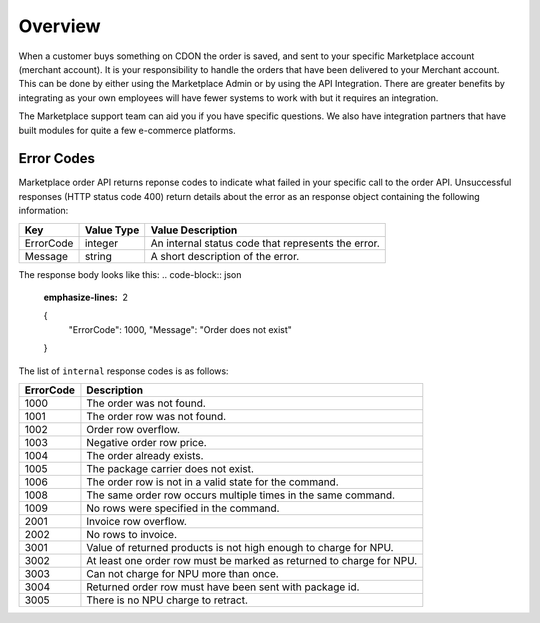 ########
Overview
########

When a customer buys something on CDON the order is saved, and sent to your specific Marketplace account (merchant account). It is your responsibility to handle the orders that have been delivered to your Merchant account. This can be done by either using the Marketplace Admin or by using the API Integration. There are greater benefits by integrating as your own employees will have fewer systems to work with but it requires an integration.

The Marketplace support team can aid you if you have specific questions. We also have integration partners that have built modules for quite a few e-commerce platforms.


Error Codes
===========

Marketplace order API returns reponse codes to indicate what failed in your specific call to the order API. Unsuccessful responses (HTTP status code 400) return details about the error as an response object containing the following information:

.. _table-import-status:
.. table:: Import Statuses

+-----------------------+-------------+----------------------------------------------------+
| Key                   | Value Type  | Value Description                                  |
+=======================+=============+====================================================+
| ErrorCode             | integer     | An internal status code that represents the error. |
+-----------------------+-------------+----------------------------------------------------+
| Message               | string      | A short description of the error.                  |
+-----------------------+-------------+----------------------------------------------------+


The response body looks like this:
.. code-block:: json
	:emphasize-lines: 2

	{
	  "ErrorCode": 1000,
	  "Message": "Order does not exist"
	}


The list of ``internal`` response codes is as follows:

.. _table-import-status:
.. table:: Import Statuses

+-------------+----------------------------------------------------------------------+
| ErrorCode   | Description                                                          |
+=============+======================================================================+
| 1000        | The order was not found.                                             |
+-------------+----------------------------------------------------------------------+
| 1001        | The order row was not found.                                         |
+-------------+----------------------------------------------------------------------+
| 1002        | Order row overflow.                                                  |
+-------------+----------------------------------------------------------------------+
| 1003        | Negative order row price.                                            |
+-------------+----------------------------------------------------------------------+
| 1004        | The order already exists.                                            |
+-------------+----------------------------------------------------------------------+
| 1005        | The package carrier does not exist.                                  |
+-------------+----------------------------------------------------------------------+
| 1006        | The order row is not in a valid state for the command.               |
+-------------+----------------------------------------------------------------------+
| 1008        | The same order row occurs multiple times in the same command.        |
+-------------+----------------------------------------------------------------------+
| 1009        | No rows were specified in the command.                               |
+-------------+----------------------------------------------------------------------+
| 2001        | Invoice row overflow.                                                |
+-------------+----------------------------------------------------------------------+
| 2002        | No rows to invoice.                                                  |
+-------------+----------------------------------------------------------------------+
| 3001        | Value of returned products is not high enough to charge for NPU.     |
+-------------+----------------------------------------------------------------------+
| 3002        | At least one order row must be marked as returned to charge for NPU. |
+-------------+----------------------------------------------------------------------+
| 3003        | Can not charge for NPU more than once.                               |
+-------------+----------------------------------------------------------------------+
| 3004        | Returned order row must have been sent with package id.              |
+-------------+----------------------------------------------------------------------+
| 3005        | There is no NPU charge to retract.                                   |
+-------------+----------------------------------------------------------------------+

